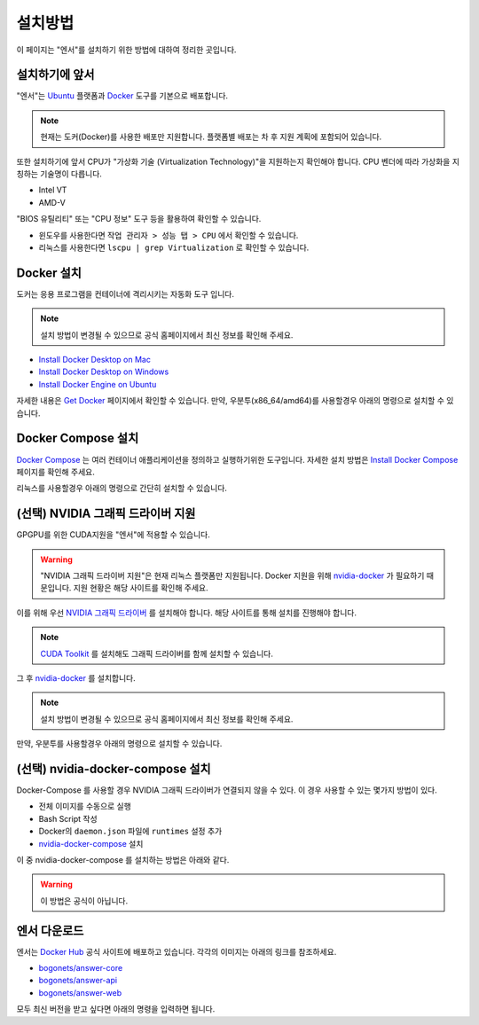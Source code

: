 .. meta::
    :keywords: INSTALL

.. _doc-start-install:

설치방법
========

이 페이지는 "엔서"를 설치하기 위한 방법에 대하여 정리한 곳입니다.

설치하기에 앞서
---------------

"엔서"는 `Ubuntu <https://ubuntu.com/>`_ 플랫폼과 `Docker <https://www.docker.com/>`_ 도구를 기본으로 배포합니다.

.. note:: 현재는 도커(Docker)를 사용한 배포만 지원합니다.
          플랫폼별 배포는 차 후 지원 계획에 포함되어 있습니다.

또한 설치하기에 앞서 CPU가 "가상화 기술 (Virtualization Technology)"을 지원하는지 확인해야 합니다.
CPU 벤더에 따라 가상화을 지칭하는 기술명이 다릅니다.

- Intel VT
- AMD-V

"BIOS 유틸리티" 또는 "CPU 정보" 도구 등을 활용하여 확인할 수 있습니다.

- 윈도우를 사용한다면 ``작업 관리자 > 성능 탭 > CPU`` 에서 확인할 수 있습니다.
- 리눅스를 사용한다면 ``lscpu | grep Virtualization`` 로 확인할 수 있습니다.

Docker 설치
-----------

도커는 응용 프로그램을 컨테이너에 격리시키는 자동화 도구 입니다.

.. note:: 설치 방법이 변경될 수 있으므로
          공식 홈페이지에서 최신 정보를 확인해 주세요.

- `Install Docker Desktop on Mac <https://docs.docker.com/docker-for-mac/install/>`_
- `Install Docker Desktop on Windows <https://docs.docker.com/docker-for-windows/install/>`_
- `Install Docker Engine on Ubuntu <https://docs.docker.com/engine/install/ubuntu/>`_

자세한 내용은 `Get Docker <https://docs.docker.com/get-docker/>`_ 페이지에서 확인할 수 있습니다.
만약, 우분투(x86_64/amd64)를 사용할경우 아래의 명령으로 설치할 수 있습니다.

.. code-block:: bash
   :linenos:

   ## Uninstall old versions
   sudo apt-get remove docker docker-engine docker.io containerd runc

   ## Set up the repository
   sudo apt-get update
   sudo apt-get install \
        apt-transport-https \
        ca-certificates \
        curl \
        gnupg-agent \
        software-properties-common

   ## Add Docker’s official GPG key:
   curl -fsSL https://download.docker.com/linux/ubuntu/gpg | sudo apt-key add -

   ## Verify that you now have the key with the fingerprint
   sudo apt-key fingerprint 0EBFCD88

   ## Set up the stable repository.
   sudo add-apt-repository \
        "deb [arch=amd64] https://download.docker.com/linux/ubuntu \
        $(lsb_release -cs) \
        stable"

   ## Install Docker Engine
   sudo apt-get update
   sudo apt-get install docker-ce docker-ce-cli containerd.io

   ## Add docker group
   sudo usermod -aG docker your-user

   ## Verify that Docker Engine is installed correctly by running the hello-world image.
   sudo docker run hello-world

Docker Compose 설치
-------------------

`Docker Compose <https://docs.docker.com/compose/>`_ 는 여러 컨테이너 애플리케이션을 정의하고 실행하기위한 도구입니다.
자세한 설치 방법은 `Install Docker Compose <https://docs.docker.com/compose/install/>`_ 페이지를 확인해 주세요.

리눅스를 사용할경우 아래의 명령으로 간단히 설치할 수 있습니다.

.. code-block:: bash
   :linenos:

   sudo curl -L "https://github.com/docker/compose/releases/download/1.26.2/docker-compose-$(uname -s)-$(uname -m)" -o /usr/local/bin/docker-compose
   sudo chmod +x /usr/local/bin/docker-compose

(선택) NVIDIA 그래픽 드라이버 지원
----------------------------------

GPGPU를 위한 CUDA지원을 "엔서"에 적용할 수 있습니다.

.. warning:: "NVIDIA 그래픽 드라이버 지원"은 현재 리눅스 플랫폼만 지원됩니다.
             Docker 지원을 위해 `nvidia-docker <https://nvidia.github.io/nvidia-docker/>`_ 가 필요하기 때문입니다.
             지원 현황은 해당 사이트를 확인해 주세요.

이를 위해 우선 `NVIDIA 그래픽 드라이버 <https://www.nvidia.co.kr/Download/index.aspx?lang=kr>`_ 를 설치해야 합니다.
해당 사이트를 통해 설치를 진행해야 합니다.

.. note:: `CUDA Toolkit <https://developer.nvidia.com/cuda-toolkit>`_ 를 설치해도
          그래픽 드라이버를 함께 설치할 수 있습니다.

그 후 `nvidia-docker <https://nvidia.github.io/nvidia-docker/>`_ 를 설치합니다.

.. note:: 설치 방법이 변경될 수 있으므로
          공식 홈페이지에서 최신 정보를 확인해 주세요.

만약, 우분투를 사용할경우 아래의 명령으로 설치할 수 있습니다.

.. code-block:: bash
   :linenos:

   distribution=$(. /etc/os-release;echo $ID$VERSION_ID)
   curl -s -L https://nvidia.github.io/nvidia-docker/gpgkey | \
      sudo apt-key add -
   curl -s -L https://nvidia.github.io/nvidia-docker/$distribution/nvidia-docker.list | \
      sudo tee /etc/apt/sources.list.d/nvidia-docker.list

   sudo apt-get update
   sudo apt-get install -y nvidia-container-toolkit
   sudo systemctl restart docker

(선택) nvidia-docker-compose 설치
---------------------------------

Docker-Compose 를 사용할 경우 NVIDIA 그래픽 드라이버가 연결되지 않을 수 있다.
이 경우 사용할 수 있는 몇가지 방법이 있다.

- 전체 이미지를 수동으로 실행
- Bash Script 작성
- Docker의 ``daemon.json`` 파일에 ``runtimes`` 설정 추가
- `nvidia-docker-compose <https://github.com/eywalker/nvidia-docker-compose>`_ 설치

이 중 nvidia-docker-compose 를 설치하는 방법은 아래와 같다.

.. code-block:: bash
   :linenos:

   ## Install package.
   pip install nvidia-docker-compose

   docker-compose -f docker-compose-gpu.yaml ...
   ## or
   nvidia-docker-compose ...

.. warning:: 이 방법은 공식이 아닙니다.

엔서 다운로드
-------------

엔서는 `Docker Hub <https://hub.docker.com/>`_ 공식 사이트에 배포하고 있습니다.
각각의 이미지는 아래의 링크를 참조하세요.

- `bogonets/answer-core <https://hub.docker.com/r/bogonets/answer-core>`_
- `bogonets/answer-api <https://hub.docker.com/r/bogonets/answer-api>`_
- `bogonets/answer-web <https://hub.docker.com/r/bogonets/answer-web>`_

모두 최신 버전을 받고 싶다면 아래의 명령을 입력하면 됩니다.

.. code-block:: bash
   :linenos:

   docker pull bogonets/answer-core
   docker pull bogonets/answer-api
   docker pull bogonets/answer-web
